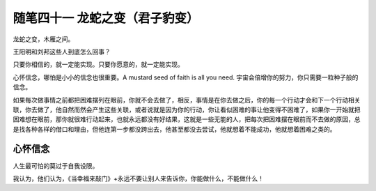 ﻿随笔四十一 龙蛇之变（君子豹变）
======================

龙蛇之变，木雁之间。

王阳明和刘邦这些人到底怎么回事？

只要你相信的，就一定能实现。只要你愿意的，就一定能实现。

心怀信念，哪怕是小小的信念也很重要。A mustard seed of faith is all you need. 宇宙会倍增你的努力，你只需要一粒种子般的信念。

如果每次做事情之前都把困难摆列在眼前，你就不会去做了，相反，事情是在你去做之后，你的每一个行动才会和下一个行动相关联，你去做了，他自然而然会产生这些关联，或者说就是因为你的行动，你让看似困难的事让他变得不困难了，如果你一开始就把困难想在眼前，那你就很难行动起来，也就永远都没有好结果，这就是一些无能的人，把每次把困难摆在眼前而不去做的原因，总是找各种各样的借口和理由，但他连第一步都没跨出去，他甚至都没去尝试，他就想着不能成功，他就想着困难之类的。

心怀信念
-----------------------------------------------------------------------------------------------------

人生最可怕的莫过于自我设限。

我认为，他们认为，《当幸福来敲门》+永远不要让别人来告诉你，你能做什么，不能做什么！
